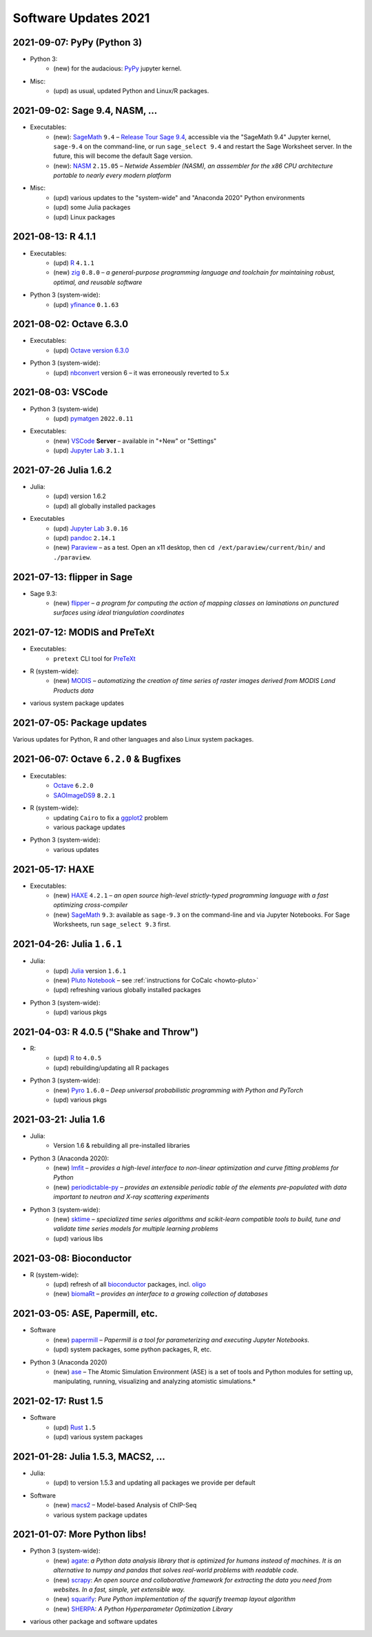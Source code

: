 .. _software-updates-2021:

Software Updates 2021
======================================


.. .. contents::
..      :local:
..      :depth: 1

.. highlight:: python


.. _update-2021-09-07:

2021-09-07: PyPy (Python 3)
---------------------------------------------

- Python 3:
    - (new) for the audacious: `PyPy`_ jupyter kernel.

- Misc:
    - (upd) as usual, updated Python and Linux/R packages.


.. _update-2021-09-02:

2021-09-02:  Sage 9.4, NASM, ...
---------------------------------------------

- Executables:
    - (new): `SageMath`_ ``9.4`` – `Release Tour Sage 9.4 <https://wiki.sagemath.org/ReleaseTours/sage-9.4>`_, accessible via the "SageMath 9.4" Jupyter kernel, ``sage-9.4`` on the command-line, or run ``sage_select 9.4`` and restart the Sage Worksheet server. In the future, this will become the default Sage version.
    - (new): `NASM`_ ``2.15.05`` – *Netwide Assembler (NASM), an asssembler for the x86 CPU architecture portable to nearly every modern platform*

- Misc:
    - (upd) various updates to the "system-wide" and "Anaconda 2020" Python environments
    - (upd) some Julia packages
    - (upd) Linux packages

.. _update-2021-08-13:

2021-08-13: R 4.1.1
----------------------------------------------

- Executables:
    - (upd) `R`_ ``4.1.1``
    - (new) `zig`_ ``0.8.0`` – *a general-purpose programming language and toolchain for maintaining robust, optimal, and reusable software*

- Python 3 (system-wide):
    - (upd) `yfinance`_ ``0.1.63``

.. _update-2021-08-02:

2021-08-02: Octave 6.3.0
----------------------------------------------

- Executables:
    - (upd) `Octave version 6.3.0 <https://www.gnu.org/software/octave/news/release/2021/07/11/octave-6.3.0-released.html>`_

- Python 3 (system-wide):
    - (upd) `nbconvert`_ version 6 – it was erroneously reverted to 5.x

.. _update-2021-08-03:

2021-08-03: VSCode
--------------------------------------------

- Python 3 (system-wide)
    - (upd) `pymatgen`_ ``2022.0.11``

- Executables:
    - (new) `VSCode`_ **Server** – available in "+New" or "Settings"
    - (upd) `Jupyter Lab`_ ``3.1.1``


.. _update-2021-07-26:

2021-07-26  Julia 1.6.2
-------------------------------------------

- Julia:
    - (upd) version 1.6.2
    - (upd) all globally installed packages

- Executables
    - (upd) `Jupyter Lab`_ ``3.0.16``
    - (upd) `pandoc`_ ``2.14.1``
    - (new) `Paraview`_ – as a test. Open an x11 desktop, then ``cd /ext/paraview/current/bin/`` and ``./paraview``.

.. _update-2021-07-13:

2021-07-13: flipper in Sage
---------------------------------------

- Sage 9.3:
    - (new) `flipper`_ – *a program for computing the action of mapping classes on laminations on punctured surfaces using ideal triangulation coordinates*

.. _update-2021-07-12:

2021-07-12: MODIS and PreTeXt
------------------------------------------------

- Executables:
    - ``pretext`` CLI tool for `PreTeXt <https://pretextbook.org/doc/guide/html/guide-toc.html>`_

- R (system-wide):
    - (new) `MODIS`_ – *automatizing the creation of time series of raster images derived from MODIS Land Products data*

- various system package updates

.. _update-2021-07-05:

2021-07-05: Package updates
---------------------------------------------

Various updates for Python, R and other languages and also Linux system packages.

.. _update-2021-06-07:

2021-06-07: Octave ``6.2.0`` & Bugfixes
----------------------------------------------

- Executables:
    - `Octave`_ ``6.2.0``
    - `SAOImageDS9 <ds9>`_ ``8.2.1``

- R (system-wide):
    - updating ``Cairo`` to fix a `ggplot2`_ problem
    - various package updates

- Python 3 (system-wide):
    - various updates


.. _update-2021-05-17:

2021-05-17: HAXE
---------------------------------------

- Executables:
    - (new) `HAXE`_ ``4.2.1`` – *an open source high-level strictly-typed programming language with a fast optimizing cross-compiler*
    - (new) `SageMath`_ ``9.3``: available as ``sage-9.3`` on the command-line and via Jupyter Notebooks. For Sage Worksheets, run ``sage_select 9.3`` first.


.. _update-2021-04-26:

2021-04-26: Julia ``1.6.1``
---------------------------------------

- Julia:
    - (upd) `Julia`_ version ``1.6.1``
    - (new) `Pluto Notebook`_ – see :ref:`instructions for CoCalc <howto-pluto>`
    - (upd) refreshing various globally installed packages

- Python 3 (system-wide):
    - (upd) various pkgs


.. _update-2021-04-03:

2021-04-03: R 4.0.5 ("Shake and Throw")
---------------------------------------

- R:
    - (upd) `R`_ to ``4.0.5``
    - (upd) rebuilding/updating all R packages

- Python 3 (system-wide):
    - (new) `Pyro`_ ``1.6.0`` – *Deep universal probabilistic programming with Python and PyTorch*
    - (upd) various pkgs

.. _update-2021-03-21:

2021-03-21: Julia 1.6
---------------------------------------

- Julia:
    - Version 1.6 & rebuilding all pre-installed libraries

- Python 3 (Anaconda 2020):
    - (new) `lmfit`_ – *provides a high-level interface to non-linear optimization and curve fitting problems for Python*
    - (new) `periodictable-py`_ – *provides an extensible periodic table of the elements pre-populated with data important to neutron and X-ray scattering experiments*

- Python 3 (system-wide):
    - (new) `sktime`_ – *specialized time series algorithms and scikit-learn compatible tools to build, tune and validate time series models for multiple learning problems*
    - (upd) various libs


.. _update-2021-03-08:

2021-03-08: Bioconductor
---------------------------------------

- R (system-wide):
    - (upd) refresh of all `bioconductor`_ packages, incl. `oligo`_
    - (new) `biomaRt`_  – *provides an interface to a growing collection of databases*

.. _update-2021-03-05:

2021-03-05: ASE, Papermill, etc.
---------------------------------------------------------------

- Software
    - (new) `papermill`_ – *Papermill is a tool for parameterizing and executing Jupyter Notebooks.*
    - (upd) system packages, some python packages, R, etc.

- Python 3 (Anaconda 2020)
    - (new) `ase`_ – The Atomic Simulation Environment (ASE) is a set of tools and Python modules for setting up, manipulating, running, visualizing and analyzing atomistic simulations.*


.. _update-2021-02-17:

2021-02-17: Rust 1.5
---------------------------------------------------------------

- Software
    - (upd) `Rust`_ ``1.5``
    - (upd) various system packages


.. _update-2021-01-28:

2021-01-28: Julia 1.5.3, MACS2, ...
---------------------------------------------------------------

- Julia:
    - (upd) to version 1.5.3 and updating all packages we provide per default

- Software
    - (new) `macs2`_ – Model-based Analysis of ChIP-Seq
    - various system package updates


.. _update-2021-01-07:

2021-01-07: More Python libs!
---------------------------------------------------------------

- Python 3 (system-wide):
    - (new) `agate`_: *a Python data analysis library that is optimized for humans instead of machines. It is an alternative to numpy and pandas that solves real-world problems with readable code.*
    - (new) `scrapy`_: *An open source and collaborative framework for extracting the data you need from websites. In a fast, simple, yet extensible way.*
    - (new) `squarify`_: *Pure Python implementation of the squarify treemap layout algorithm*
    - (new) `SHERPA`_: *A Python Hyperparameter Optimization Library*

- various other package and software updates



.. The duplication below with the 2020 file extremely silly, but I don't know how to share references properly

.. _DS9: https://sites.google.com/cfa.harvard.edu/saoimageds9
.. _Jupyter Lab: https://jupyterlab.readthedocs.io/en/stable/
.. _Scikit Image: https://scikit-image.org/
.. _scikit-image: https://scikit-image.org/
.. _Astroalign: https://astroalign.readthedocs.io/en/master/
.. _GAP: https://www.gap-system.org/
.. _SageMath: https://sagemath.org
.. _Cadabra2: https://cadabra.science
.. _Qiskit:  https://qiskit.org
.. _qiskit-terra: https://github.com/Qiskit/qiskit-terra
.. _qiskit-aqua: https://qiskit.org/aqua
.. _qiskit-aer: https://qiskit.org/aer
.. _dask: https://dask.org
.. _dask-ml: https://dask-ml.readthedocs.io/
.. _distributed: https://distributed.dask.org/
.. _QGIS: https://www.qgis.org
.. _arctic: https://arctic.readthedocs.io/en/latest/
.. _Gradle: https://gradle.org/
.. _PyGame: https://www.pygame.org/
.. _ipywidgets: https://ipywidgets.readthedocs.io/en/stable/user_guide.html
.. _VQE Playground: https://github.com/JavaFXpert/vqe-playground/
.. _RDKit: http://www.rdkit.org/docs/index.html
.. _BibTeX: http://www.bibtex.org/
.. _gspread: https://github.com/burnash/gspread
.. _pygsheets: https://pygsheets.readthedocs.io/en/stable/
.. _statsmodels: https://www.statsmodels.org/
.. _cvxpy: https://www.cvxpy.org/
.. _OpenCV: https://github.com/skvark/opencv-python
.. _pyppeteer: https://github.com/miyakogi/pyppeteer
.. _scikit-rf: https://scikit-rf.readthedocs.io/
.. _Binder: https://mybinder.readthedocs.io/en/latest/introduction.html
.. _pymc3: https://docs.pymc.io/
.. _theano: http://deeplearning.net/software/theano/
.. _IRkernel: https://irkernel.github.io/
.. _psycopg2: http://initd.org/psycopg/docs/
.. _PyTorch: https://pytorch.org/
.. _pandoc: https://pandoc.org/
.. _xpra: http://xpra.org/
.. _bazel: https://bazel.build/
.. _jieba: https://github.com/fxsjy/jieba
.. _julia_distributions: https://github.com/JuliaStats/Distributions.jl
.. _tensorly: http://tensorly.org/
.. _pip-upgrader: https://github.com/simion/pip-upgrader
.. _jax: https://github.com/google/jax
.. _R Statistical Software: https://www.r-project.org/
.. _NEURON: https://www.neuron.yale.edu/neuron/
.. _yapf: https://github.com/google/yapf
.. _GRASS GIS: https://grass.osgeo.org/
.. _Tensorflow: https://www.tensorflow.org/
.. _RISE: https://github.com/damianavila/RISE
.. _JuMP: http://www.juliaopt.org/JuMP.jl/stable/
.. _linearmodels: https://bashtage.github.io/linearmodels/
.. _typescript: https://www.typescriptlang.org/
.. _prettier: https://prettier.io/
.. _pandas: https://pandas.pydata.org/
.. _pandas-profiling: https://github.com/pandas-profiling/pandas-profiling
.. _pandas-bokeh: https://github.com/PatrikHlobil/Pandas-Bokeh
.. _numpy: https://numpy.org/
.. _matplotlib: https://matplotlib.org/
.. _pytest: https://docs.pytest.org/en/latest/
.. _spyder: https://www.spyder-ide.org/
.. _oligo: https://www.bioconductor.org/packages/release/bioc/html/oligo.html
.. _BioConductor: https://www.bioconductor.org
.. _music: https://github.com/ttm/music
.. _sckit-learn: https://scikit-learn.org/stable/
.. _SOAP: https://en.wikipedia.org/wiki/SOAP
.. _suds-jurko: https://bitbucket.org/jurko/suds/src/default/README.rst
.. _zeep: https://python-zeep.readthedocs.io/
.. _suds-community: https://github.com/suds-community/suds
.. _IPOPT: https://coin-or.github.io/Ipopt/
.. _ipopt examples: https://cocalc.com/share/b9bacd7b-6cee-402c-88ed-9d74b07f29a1/ipopt.ipynb?viewer=share
.. _PyOMO: http://www.pyomo.org/
.. _cyipopt: https://github.com/matthias-k/cyipopt
.. _bokeh example notebook: https://share.cocalc.com/share/b9bacd7b-6cee-402c-88ed-9d74b07f29a1/bokeh-plots.ipynb?viewer=share
.. _scipy: https://scipy.org/
.. _bokeh: https://bokeh.pydata.org/en/latest/
.. _Jupytext: https://jupytext.readthedocs.io/en/latest/introduction.html
.. _DEAP: https://deap.readthedocs.io/en/master/
.. _simanneal: https://github.com/perrygeo/simanneal
.. _admcycles: https://www.math.uni-bonn.de/people/schmitt/admcycles
.. _GPyOpt: https://sheffieldml.github.io/GPyOpt/
.. _GPy: http://sheffieldml.github.io/GPy/
.. _CoCalc Docker: https://github.com/sagemathinc/cocalc-docker
.. _PyShp: https://github.com/GeospatialPython/pyshp
.. _go: https://golang.org/
.. _beautifulsoup4: https://www.crummy.com/software/BeautifulSoup/
.. _textract: https://textract.readthedocs.io/en/stable/
.. _tpot: https://epistasislab.github.io/tpot/
.. _scikit-mdr: https://github.com/EpistasisLab/scikit-mdr
.. _scikit-rebate: https://github.com/EpistasisLab/scikit-rebate
.. _pytables: http://www.pytables.org/
.. _xgboost: https://xgboost.readthedocs.io/en/latest/
.. _lerna.js: https://lerna.js.org/
.. _moreutils: https://joeyh.name/code/moreutils/
.. _coffescript: https://coffeescript.org/
.. _iverilog: http://iverilog.icarus.com/
.. _Verilog: https://en.wikipedia.org/wiki/Verilog
.. _GTKWave: http://gtkwave.sourceforge.net/
.. _keras: https://keras.io
.. _ortools: https://developers.google.com/optimization
.. _joblib: https://joblib.readthedocs.io/
.. _h5py: https://www.h5py.org/
.. _periodictable: http://www.reflectometry.org/danse/elements.html
.. _teneto: https://teneto.readthedocs.io/
.. _sklearn-porter: https://github.com/nok/sklearn-porter
.. _sklearn-pandas: https://github.com/scikit-learn-contrib/sklearn-pandas
.. _scikit-posthocs: https://scikit-posthocs.readthedocs.io/
.. _pandas-datareader: https://pandas-datareader.readthedocs.io/
.. _pandas-gbq: https://pandas-gbq.readthedocs.io/
.. _scikit-surprise: http://surpriselib.com/
.. _python-highcharts: https://github.com/kyper-data/python-highcharts
.. _Highcharts: https://www.highcharts.com/
.. _monty: https://github.com/materialsvirtuallab/monty
.. _rust: https://www.rust-lang.org/
.. _networkx: https://networkx.github.io/documentation/stable/
.. _sqlalchemy: https://www.sqlalchemy.org/
.. _datrie: https://github.com/pytries/datrie
.. _cherrypy: https://cherrypy.org/
.. _coverage: https://github.com/nedbat/coveragepy
.. _petsc: https://www.mcs.anl.gov/petsc/
.. _slepc: http://slepc.upv.es/
.. _fenics: https://fenicsproject.org/
.. _memory_profiler: https://pypi.org/project/memory-profiler/
.. _dill: https://github.com/uqfoundation/dill
.. _cytoolz: https://github.com/pytoolz/cytoolz
.. _emcee: https://emcee.readthedocs.io/
.. _qutip: http://qutip.org/
.. _geopandas: http://geopandas.org/
.. _pyproj: https://github.com/pyproj4/pyproj
.. _pystan: https://pystan.readthedocs.io/
.. _symengine: https://github.com/symengine/symengine
.. _llvmlite: http://llvmlite.pydata.org/en/latest/
.. _datashader: https://datashader.org/
.. _django: https://www.djangoproject.com/
.. _kwant: https://kwant-project.org/
.. _psycopg2: http://initd.org/psycopg/docs/
.. _folium: https://python-visualization.github.io/folium/
.. _ipyleaflet: https://ipyleaflet.readthedocs.io/en/latest/
.. _natsort: https://natsort.readthedocs.io/en/master/
.. _mpi4py: https://mpi4py.readthedocs.io/en/stable/
.. _drracket: https://racket-lang.org
.. _fsspec: https://filesystem-spec.readthedocs.io/
.. _gcsfs: https://gcsfs.readthedocs.io/
.. _pint: https://pint.readthedocs.io/
.. _pynormaliz: http://doc.sagemath.org/html/en/reference/discrete_geometry/sage/geometry/polyhedron/backend_normaliz.html
.. _git-lfs: https://git-lfs.github.com/
.. _python: https://www.python.org/
.. _adtk: https://arundo-adtk.readthedocs-hosted.com/
.. _pdpipe: https://github.com/shaypal5/pdpipe
.. _nltk: https://www.nltk.org/
.. _doepy: https://doepy.readthedocs.io/en/latest/
.. _diversipy: https://www.simonwessing.de/diversipy/doc/
.. _scikit-learn: https://scikit-learn.org/
.. _puma: https://www.bioconductor.org/packages/release/bioc/html/puma.html
.. _oligo: https://www.bioconductor.org/packages/release/bioc/html/oligo.html
.. _sympy: https://www.sympy.org/
.. _pypy: https://www.pypy.org/
.. _kplr: http://dfm.io/kplr/
.. _pillow: https://pillow.readthedocs.io/en/stable/
.. _pywavelets: https://pywavelets.readthedocs.io/en/latest/
.. _imageio: http://imageio.github.io/
.. _DeclareDesign: https://cran.r-project.org/package=DeclareDesign
.. _DesignLibrary: https://cran.r-project.org/package=DesignLibrary
.. _SpecialMatrices: https://github.com/JuliaMatrices/SpecialMatrices.jl
.. _ApproxFun: https://juliaapproximation.github.io/ApproxFun.jl/latest/
.. _tensorflow-estimator: https://www.tensorflow.org/guide/estimator
.. _tensorflow-probability: https://www.tensorflow.org/probability
.. _SentimentAnalysis: https://cran.r-project.org/web/packages/SentimentAnalysis/vignettes/SentimentAnalysis.html
.. _pgmpy: https://pgmpy.org/
.. _bitarray: https://github.com/ilanschnell/bitarray
.. _pyreadstat: https://github.com/Roche/pyreadstat
.. _okpy: https://okpy.org/
.. _drive-cli: https://github.com/nurdtechie98/drive-cli
.. _ifsFractals: https://github.com/francisp336/ifsFractals
.. _seaborn: https://seaborn.pydata.org/
.. _numba: https://numba.pydata.org/
.. _mypy: https://mypy.readthedocs.io/
.. _pygments: https://pygments.org/
.. _pip: https://pip.pypa.io/en/stable/user_guide/
.. _openscad: https://www.openscad.org/
.. _astroplan: https://astroplan.readthedocs.io/
.. _rpy2: https://rpy2.readthedocs.io/
.. _astropy: https://www.astropy.org/
.. _let us know: mailto:help@cocalc.com
.. _Mesa: https://mesa.readthedocs.io/
.. _Orange3: https://orange.biolab.si/
.. _Quandl: https://www.quandl.com/
.. _altair: https://altair-viz.github.io/
.. _empyrical: https://github.com/quantopian/empyrical
.. _xarray: http://xarray.pydata.org/en/stable/
.. _optlang: https://optlang.readthedocs.io/
.. _bqplot: https://github.com/bloomberg/bqplot
.. _arviz: https://arviz-devs.github.io/arviz/
.. _cobra: https://opencobra.github.io/cobrapy/
.. _pysal: https://pysal.readthedocs.io/
.. _scikit-rf: https://scikit-rf.readthedocs.io/
.. _qgrid: https://github.com/quantopian/qgrid
.. _tabulate: https://github.com/astanin/python-tabulate
.. _mlxtend: http://rasbt.github.io/mlxtend/
.. _isochrones: https://isochrones.readthedocs.io/
.. _openTSNE: https://opentsne.readthedocs.io/
.. _tellurium: http://tellurium.analogmachine.org/
.. _Coq: https://coq.inria.fr/
.. _ocaml: https://ocaml.org/
.. _nbconvert: https://nbconvert.readthedocs.io/
.. _octave: https://www.gnu.org/software/octave/
.. _fractint: https://www.fractint.org/
.. _surface evolver: http://facstaff.susqu.edu/brakke/evolver/evolver.html
.. _protobuf: https://developers.google.com/protocol-buffers
.. _nilearn: https://nilearn.github.io/
.. _LEAN: https://leanprover.github.io/about/
.. _mathlib: https://github.com/leanprover-community/mathlib
.. _Node.js: https://nodejs.org/en/
.. _spacy: https://spacy.io/
.. _nest-asyncio: https://github.com/erdewit/nest_asyncio
.. _cython: https://cython.org/
.. _jupyter-client: https://github.com/jupyter/jupyter_client
.. _jupyter-console: https://jupyter-console.readthedocs.io/en/latest/
.. _ipython: https://ipython.org/
.. _jupyterhub: https://jupyter.org/hub
.. _jupyterlab: https://jupyterlab.readthedocs.io/en/stable/
.. _ipykernel: https://ipython.readthedocs.io/en/stable/install/kernel_install.html
.. _requests: https://requests.readthedocs.io/en/master/
.. _curio: https://github.com/dabeaz/curio
.. _mltools: https://cran.r-project.org/package=mltools
.. _biopython: https://biopython.org/
.. _folium: https://python-visualization.github.io/folium/
.. _ccdproc: https://ccdproc.readthedocs.io/
.. _rasterio: https://rasterio.readthedocs.io
.. _coffeescript: https://coffeescript.org/
.. _npm: https://docs.npmjs.com/
.. _ijavascript: https://github.com/n-riesco/ijavascript
.. _chromedriver: https://github.com/giggio/node-chromedriver
.. _lerna: https://lerna.js.org/
.. _webpack: https://webpack.js.org/
.. _data-cli: https://datahub.io/docs
.. _nipype: https://nipype.readthedocs.io/
.. _healpy: https://healpy.readthedocs.io/
.. _GnuCOBOL: https://open-cobol.sourceforge.io/
.. _COBOL: https://en.wikipedia.org/wiki/COBOL
.. _Intel MKL: https://software.intel.com/en-us/mkl
.. _pwlf: https://github.com/cjekel/piecewise_linear_fit_py
.. _pyDOE: https://github.com/tisimst/pyDOE
.. _ruptures: https://github.com/deepcharles/ruptures
.. _Julia Packages on CoCalc: https://cocalc.com/doc/software-julia.html
.. _obspy: https://github.com/obspy/obspy/wiki
.. _stellargraph: https://www.stellargraph.io/
.. _genlasso: https://cran.r-project.org/package=genlasso
.. _coronavirus: https://cran.r-project.org/package=coronavirus
.. _rmdformats: https://bookdown.org/yihui/rmarkdown/rmdformats.html
.. _QuSpin: https://weinbe58.github.io/QuSpin/
.. _mathlibtools: https://github.com/leanprover-community/mathlib-tools
.. _PyLaTeX: https://jeltef.github.io/PyLaTeX/
.. _FFTW: https://juliamath.github.io/FFTW.jl/latest/
.. _Julia: https://julialang.org/
.. _mxnet: https://mxnet.apache.org/
.. _cmake: https://cmake.org/overview/
.. _pmdarima: https://alkaline-ml.com/pmdarima/
.. _fbprophet: https://facebook.github.io/prophet/
.. _pyscf: https://sunqm.github.io/pyscf/
.. _plink: https://www.math.uic.edu/t3m/plink/doc/
.. _snappy: https://snappy.math.uic.edu/
.. _spherogram: https://snappy.math.uic.edu/spherogram.html
.. _Epidemics-on-Networks: https://springer-math.github.io/Mathematics-of-Epidemics-on-Networks/
.. _grepcidr: http://www.pc-tools.net/unix/grepcidr/
.. _Haskell: https://www.haskell.org/
.. _Asciidoctor: https://asciidoctor.org
.. _hypothesis: https://hypothesis.readthedocs.io/en/latest/
.. _heroku: https://www.heroku.com/
.. _rpcinfo: http://manpages.ubuntu.com/manpages/bionic/man7/rpcinfo.7.html
.. _pycaret: https://pycaret.org/
.. _r: https://www.r-project.org
.. _matplotlib_venn: https://github.com/konstantint/matplotlib-venn
.. _Mathics: https://mathics.org/
.. _gprMax: https://www.gprmax.com/
.. _pybedtools: https://daler.github.io/pybedtools/
.. _periodictable-py: https://periodictable.readthedocs.io/en/latest/
.. _lmfit: https://lmfit.github.io/lmfit-py/
.. _materialize: https://materialize.com/
.. _hardlink: https://linux.die.net/man/1/hardlink
.. _agate: https://agate.readthedocs.io/
.. _scrapy: https://scrapy.org/
.. _squarify: https://github.com/laserson/squarify
.. _SHERPA: https://parameter-sherpa.readthedocs.io/
.. _macs2: https://macs3-project.github.io/MACS/
.. _ase: https://wiki.fysik.dtu.dk/ase/
.. _papermill: https://papermill.readthedocs.io/en/latest/
.. _biomaRt: https://bioconductor.org/packages/release/bioc/vignettes/biomaRt/inst/doc/biomaRt.html
.. _oligo: https://www.bioconductor.org/packages/release/bioc/html/oligo.html
.. _sktime: https://www.sktime.org/en/latest/
.. _pyro: https://pyro.ai/
.. _Pluto Notebook: https://github.com/fonsp/Pluto.jl
.. _HAXE: https://haxe.org/
.. _ggplot2: https://ggplot2.tidyverse.org/
.. _MODIS: https://docs.ropensci.org/MODIStsp/
.. _flipper: https://github.com/MarkCbell/flipper
.. _Paraview: https://www.paraview.org/
.. _VSCode: https://code.visualstudio.com/
.. _pymatgen: https://pymatgen.org/
.. _yfinance: https://aroussi.com/post/python-yahoo-finance
.. _zig: https://ziglang.org/
.. _nasm: https://nasm.us/
.. _PyPy: https://www.pypy.org/
